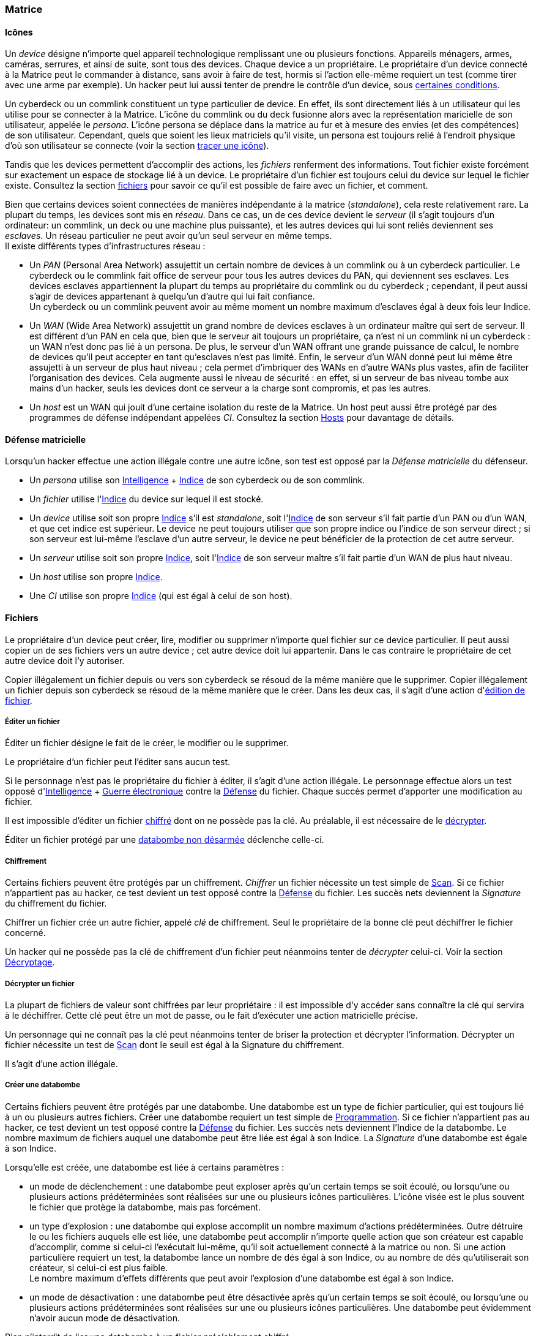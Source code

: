 [[chapter_matrix]]
=== Matrice

==== Icônes

Un _device_ désigne n'importe quel appareil technologique remplissant une ou plusieurs fonctions.
Appareils ménagers, armes, caméras, serrures, et ainsi de suite, sont tous des devices.
Chaque device a un propriétaire.
Le propriétaire d'un device connecté à la Matrice peut le commander à distance, sans avoir à faire de test,
hormis si l'action elle-même requiert un test (comme tirer avec une arme par exemple).
Un hacker peut lui aussi tenter de prendre le contrôle d'un device, sous <<matrix_devices,certaines conditions>>.

Un cyberdeck ou un commlink constituent un type particulier de device.
En effet, ils sont directement liés à un utilisateur qui les utilise pour se connecter à la Matrice.
L'icône du commlink ou du deck fusionne alors avec la représentation maricielle de son utilisateur, appelée le _persona_.
L'icône persona se déplace dans la matrice au fur et à mesure des envies (et des compétences) de son utilisateur.
Cependant, quels que soient les lieux matriciels qu'il visite, un persona est toujours relié à l'endroit physique
d'où son utilisateur se connecte (voir la section <<matrix_track,tracer une icône>>).

Tandis que les devices permettent d'accomplir des actions, les _fichiers_ renferment des informations.
Tout fichier existe forcément sur exactement un espace de stockage lié à un device.
Le propriétaire d'un fichier est toujours celui du device sur lequel le fichier existe.
Consultez la section <<matrix_files,fichiers>> pour savoir ce qu'il est possible de faire avec un fichier, et comment.

Bien que certains devices soient connectées de manières indépendante à la matrice (_standalone_), cela reste relativement rare.
La plupart du temps, les devices sont mis en _réseau_.
Dans ce cas, un de ces device devient le _serveur_ (il s'agit toujours d'un ordinateur: un commlink, un deck ou une machine plus puissante),
et les autres devices qui lui sont reliés deviennent ses _esclaves_.
Un réseau particulier ne peut avoir qu'un seul serveur en même temps. +
Il existe différents types d'infrastructures réseau :

* Un _PAN_ (Personal Area Network) assujettit un certain nombre de devices à un commlink ou à un cyberdeck particulier.
  Le cyberdeck ou le commlink fait office de serveur pour tous les autres devices du PAN, qui deviennent ses esclaves.
  Les devices esclaves appartiennent la plupart du temps au propriétaire du commlink ou du cyberdeck ;
  cependant, il peut aussi s'agir de devices appartenant à quelqu'un d'autre qui lui fait confiance. +
  Un cyberdeck ou un commlink peuvent avoir au même moment un nombre maximum d'esclaves égal à deux fois leur Indice.
* Un _WAN_ (Wide Area Network) assujettit un grand nombre de devices esclaves à un ordinateur maître qui sert de serveur.
  Il est différent d'un PAN en cela que, bien que le serveur ait toujours un propriétaire,
  ça n'est ni un commlink ni un cyberdeck : un WAN n'est donc pas lié à un persona.
  De plus, le serveur d'un WAN offrant une grande puissance de calcul,
  le nombre de devices qu'il peut accepter en tant qu'esclaves n'est pas limité.
  Enfin, le serveur d'un WAN donné peut lui même être assujetti à un serveur de plus haut niveau ;
  cela permet d'imbriquer des WANs en d'autre WANs plus vastes, afin de faciliter l'organisation des devices.
  Cela augmente aussi le niveau de sécurité : en effet, si un serveur de bas niveau tombe aux mains d'un hacker,
  seuls les devices dont ce serveur a la charge sont compromis, et pas les autres.
* Un _host_ est un WAN qui jouit d'une certaine isolation du reste de la Matrice.
  Un host peut aussi être protégé par des programmes de défense indépendant appelées _CI_.
  Consultez la section <<matrix_host,Hosts>> pour davantage de détails.

[[matrix_defense]]
==== Défense matricielle

Lorsqu'un hacker effectue une action illégale contre une autre icône, son test est opposé par la _Défense matricielle_ du défenseur.

* Un _persona_ utilise son <<attribute_intelligence,Intelligence>> + <<device_rating,Indice>> de son cyberdeck ou de son commlink.
* Un _fichier_ utilise l'<<device_rating,Indice>> du device sur lequel il est stocké.
* Un _device_ utilise soit son propre <<device_rating,Indice>> s'il est _standalone_,
  soit l'<<device_rating,Indice>> de son serveur s'il fait partie d'un PAN ou d'un WAN, et que cet indice est supérieur.
  Le device ne peut toujours utiliser que son propre indice ou l'indice de son serveur direct ;
  si son serveur est lui-même l'esclave d'un autre serveur, le device ne peut bénéficier de la protection de cet autre serveur.
* Un _serveur_ utilise soit son propre <<device_rating,Indice>>,
  soit l'<<device_rating,Indice>> de son serveur maître s'il fait partie d'un WAN de plus haut niveau.
* Un _host_ utilise son propre <<device_rating,Indice>>.
* Une _CI_ utilise son propre <<device_rating,Indice>> (qui est égal à celui de son host).

[[matrix_files]]
==== Fichiers

Le propriétaire d'un device peut créer, lire, modifier ou supprimer n'importe quel fichier sur ce device particulier.
Il peut aussi copier un de ses fichiers vers un autre device ; cet autre device doit lui appartenir.
Dans le cas contraire le propriétaire de cet autre device doit l'y autoriser.

Copier illégalement un fichier depuis ou vers son cyberdeck se résoud de la même manière que le supprimer.
Copier illégalement un fichier depuis son cyberdeck se résoud de la même manière que le créer.
Dans les deux cas, il s'agit d'une action d'<<matrix_edit_file,édition de fichier>>.

[[matrix_edit_file]]
===== Éditer un fichier

Éditer un fichier désigne le fait de le créer, le modifier ou le supprimer.

Le propriétaire d'un fichier peut l'éditer sans aucun test.

Si le personnage n'est pas le propriétaire du fichier à éditer, il s'agit d'une action illégale.
Le personnage effectue alors un test opposé d'<<attribute_intelligence,Intelligence>> + <<skill_electronic_warfare,Guerre électronique>> contre la <<matrix_defense,Défense>> du fichier.
Chaque succès permet d'apporter une modification au fichier.

Il est impossible d'éditer un fichier <<file_encrypt,chiffré>> dont on ne possède pas la clé.
Au préalable, il est nécessaire de le <<file_decrypt,décrypter>>.

Éditer un fichier protégé par une <<databomb_disarm,databombe non désarmée>> déclenche celle-ci.

[[file_encrypt]]
===== Chiffrement

Certains fichiers peuvent être protégés par un chiffrement.
_Chiffrer_ un fichier nécessite un test simple de <<skill_computer,Scan>>.
Si ce fichier n'appartient pas au hacker, ce test devient un test opposé contre la <<matrix_defense,Défense>> du fichier.
Les succès nets deviennent la _Signature_ du chiffrement du fichier.

Chiffrer un fichier crée un autre fichier, appelé _clé_ de chiffrement.
Seul le propriétaire de la bonne clé peut déchiffrer le fichier concerné.

Un hacker qui ne possède pas la clé de chiffrement d'un fichier peut néanmoins tenter de _décrypter_ celui-ci.
Voir la section <<file_decrypt,Décryptage>>.

[[file_decrypt]]
===== Décrypter un fichier

La plupart de fichiers de valeur sont chiffrées par leur propriétaire :
il est impossible d'y accéder sans connaître la clé qui servira à le déchiffrer.
Cette clé peut être un mot de passe, ou le fait d'exécuter une action matricielle précise.

Un personnage qui ne connaît pas la clé peut néanmoins tenter de briser la protection et décrypter l'information.
Décrypter un fichier nécessite un test de <<skill_computer,Scan>> dont le seuil est égal à la Signature du chiffrement.

Il s'agit d'une action illégale.

[[databomb_create]]
===== Créer une databombe

Certains fichiers peuvent être protégés par une databombe.
Une databombe est un type de fichier particulier, qui est toujours lié à un ou plusieurs autres fichiers.
Créer une databombe requiert un test simple de <<skill_software,Programmation>>.
Si ce fichier n'appartient pas au hacker, ce test devient un test opposé contre la <<matrix_defense,Défense>> du fichier.
Les succès nets deviennent l'Indice de la databombe.
Le nombre maximum de fichiers auquel une databombe peut être liée est égal à son Indice.
La _Signature_ d'une databombe est égale à son Indice.

Lorsqu'elle est créée, une databombe est liée à certains paramètres :

* un mode de déclenchement : une databombe peut exploser après qu'un certain temps se soit écoulé,
  ou lorsqu'une ou plusieurs actions prédéterminées sont réalisées sur une ou plusieurs icônes particulières.
  L'icône visée est le plus souvent le fichier que protège la databombe, mais pas forcément.
* un type d'explosion : une databombe qui explose accomplit un nombre maximum d'actions prédéterminées.
  Outre détruire le ou les fichiers auquels elle est liée,
  une databombe peut accomplir n'importe quelle action que son créateur est capable d'accomplir,
  comme si celui-ci l'exécutait lui-même, qu'il soit actuellement connecté à la matrice ou non.
  Si une action particulière requiert un test, la databombe lance un nombre de dés égal à son Indice,
  ou au nombre de dés qu'utiliserait son créateur, si celui-ci est plus faible. +
  Le nombre maximum d'effets différents que peut avoir l'explosion d'une databombe est égal à son Indice.
* un mode de désactivation : une databombe peut être désactivée après qu'un certain temps se soit écoulé,
  ou lorsqu'une ou plusieurs actions prédéterminées sont réalisées sur une ou plusieurs icônes particulières.
  Une databombe peut évidemment n'avoir aucun mode de désactivation.

Rien n'interdit de lier une databombe à un fichier préalablement chiffré.

Si un hacker ne peut pas désactiver une databombe, il peut tenter de la désarmer.
Voir la section <<databomb_disarm,Désarmer une databombe>>.

[[databomb_disarm]]
===== Désarmer une databomb

Désamorçer une databombe requiert un test opposé de <<skill_software,Programmation>> contre l'Indice de la databombe.
Un échec déclenche la databombe.

Il s'agit d'une action illégale.



[[matrix_perception]]
==== Percevoir la matrice

Toutes les opérations matricielles qui servent à percevoir d'une manière ou d'une autre la Matrice sont résolues par la compétence <<skill_computer,Analyse>>.

===== Voir une icône

N'importe qui peut percevoir une icône qui est connectée au même réseau.
La seule exception est si cette icône <<matrix_silent_mode,navigue incognito>>.

[[icon_track]]
===== Tracer une icone

Une fois que le personnage "voit" une icône, il peut tenter de remonter sa trace jusqu'au lieu physique auquel elle s'est connectée.
Il effectue pour cela un test d'<<attribute_intelligence,Intelligence>> + <<skill_computer,Analyse>>,
avec un seuil égal au nombre de grilles supplémentaires successives auquel l'icône est connectée.

[[icon_snoop]]
===== Espionner une icône

Une fois que le personnage "voit" une icône, il peut tenter d'intercepter ses communications.
Il effectue pour cela un test d'<<attribute_intelligence,Intelligence>> + <<skill_electronic_warfare,Guerre électronique>>.
Une réussite signifie que le personnage peut consulter les communications de sa cible en temps réel.
Cela ne nécessite aucun test supplémentaire, tant qu'il garde la communication ouverte, ce qui lui impose un malus de -1 dé à toutes ses actions matricielles par fichier de communication gardé ouvert.

Alternativement, il peut choisir d'éditer cette communication.
Cela se résoud comme n'importe quelle <<matrix_edit_file,édition de fichier>>.

Il s'agit d'une action illégale.

[[matrix_silent_mode]]
===== Navigation incognito

Une icone peut décider d'entrer en mode incognito.
Elle devient ainsi moins détectable par les autres icones.

On effectue un test d'<<attribute_intelligence,Intelligence>> + <<skill_electronic_warfare,Guerre électronique>>. Le résultat devient la signature de l'icone.

Il s'agit d'une action illégale.

[[matrix_search]]
===== Rechercher une information

Chercher une information particulière sur la matrice se fait de la manière suivante :
. d'abord, le personnage choisit un réseau sur lequel il va effectuer sa recherche ;
. puis, il effectue un test étendu d'<<attribute_intelligence,Intelligence>> + <<skill_computer,Analyse>>, avec un seuil égal à la signature de l'information recherchée.

En cas de succès, le personnage trouve l'information recherchée.
Pour trouver l'information qu'il recherche, un personnage doit évidemment chercher au bon endroit.
Une recherche effectuée sur un réseau qui ne contient pas l'information n'a aucune chance d'aboutir !

La table suivante donne des exemples de signature suivant la nature de l'information recherchée.

[[signature_matrix_search]]
.Recherche matricielle
[width=40%, options="header", cols="1,^1"]
|===
|L'information est ...                          |Signature
|D'ordre général et publique                    | 1
|D'un intérêt limité ou indirectement accessible| 2
|Obscure ou ancienne                            | 6
|Activement dissimulée                          |10
|===

[[check_overwatch_score]]
===== Connaître son OS

Connaître la valeur de son score d'Overwatch se fait
par un test opposé si le personnage est connecté à un hôte,
et par un test simple sinon.

Un seul succès net permet de connaître son score actuel.

Cependant, l'action de se renseigner sur son score d'Overwatch
constitue en elle-même un acte illégal, et peut donc faire
augmenter ledit score encore plus haut, en particulier si le
personnage est actuellement dans un hôte !

[[matrix_take_control]]
===== Prendre le contrôle

TODO

* jump into rigged device
* control device
* spoof command
* refoot/format device

